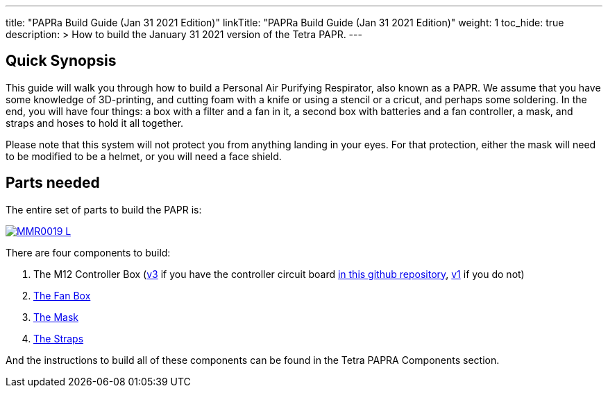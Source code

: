 
---
title: "PAPRa Build Guide (Jan 31 2021 Edition)"
linkTitle: "PAPRa Build Guide (Jan 31 2021 Edition)"
weight: 1
toc_hide: true
description: >
  How to build the January 31 2021 version of the Tetra PAPR.
---

== Quick Synopsis

This guide will walk you through how to build a Personal Air Purifying Respirator, also known as a PAPR.  We assume that you have some knowledge of 3D-printing, and cutting foam with a knife or using a stencil or a cricut, and perhaps some soldering.  In the end, you will have four things: a box with a filter and a fan in it, a second box with batteries and a fan controller, a mask, and straps and hoses to hold it all together. 

Please note that this system will not protect you from anything landing in your eyes.  For that protection, either the mask will need to be modified to be a helmet, or you will need a face shield.

== Parts needed

The entire set of parts to build the PAPR is:

[link=https://photos.smugmug.com/Tetra-Testing/Tetra-PAPRa-Build-Party-31-Jan-2021/i-BsXGD93/0/8b980a69/5K/_MMR0019-5K.jpg]
image::https://photos.smugmug.com/Tetra-Testing/Tetra-PAPRa-Build-Party-31-Jan-2021/i-BsXGD93/0/8b980a69/L/_MMR0019-L.jpg[]

There are four components to build:

1.  The M12 Controller Box (link:m12-v3[v3] if you have the controller circuit board https://github.com/tetrabiodistributed/PAPRA-PCB[in this github repository], link:m12-v1[v1] if you do not)
2.  link:fan-box-v2[The Fan Box]
3.  link:mask-v1[The Mask]
4.  link:straps-v1[The Straps]

And the instructions to build all of these components can be found in the Tetra PAPRA Components section.

